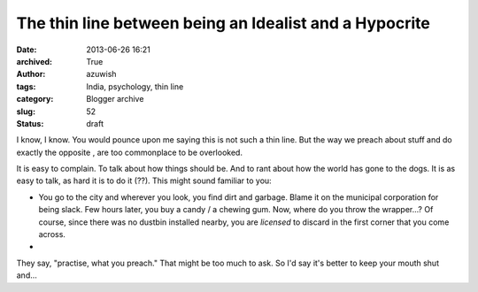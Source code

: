 The thin line between being an Idealist and a Hypocrite
#######################################################
:date: 2013-06-26 16:21
:archived: True
:author: azuwish
:tags: India, psychology, thin line
:category: Blogger archive
:slug: 52
:status: draft

.. raw:: html

   <div dir="ltr" style="text-align:left;">

.. raw:: html

   <div style="text-align:justify;">

I know, I know. You would pounce upon me saying this is not such a thin
line. But the way we preach about stuff and do exactly the opposite ,
are too commonplace to be overlooked.

.. raw:: html

   </div>

.. raw:: html

   <div style="text-align:justify;">

.. raw:: html

   </div>

.. raw:: html

   <div style="text-align:justify;">

.. raw:: html

   </div>

.. raw:: html

   <div style="text-align:justify;">

It is easy to complain. To talk about how things should be. And to rant
about how the world has gone to the dogs. It is as easy to talk, as hard
it is to do it (??). This might sound familiar to you:

-  You go to the city and wherever you look, you find dirt and garbage.
   Blame it on the municipal corporation for being slack. Few hours
   later, you buy a candy / a chewing gum. Now, where do you throw the
   wrapper...? Of course, since there was no dustbin installed nearby,
   you are *licensed* to discard in the first corner that you come
   across.
-  

.. raw:: html

   </div>

.. raw:: html

   <div style="text-align:justify;">

.. raw:: html

   </div>

.. raw:: html

   <div style="text-align:justify;">

They say, "practise, what you preach." That might be too much to ask. So
I'd say it's better to keep your mouth shut and...

.. raw:: html

   </div>

    .. raw:: html

       <div style="text-align:justify;">

    Preach, what you practise.

    .. raw:: html

       </div>

.. raw:: html

   </div>
